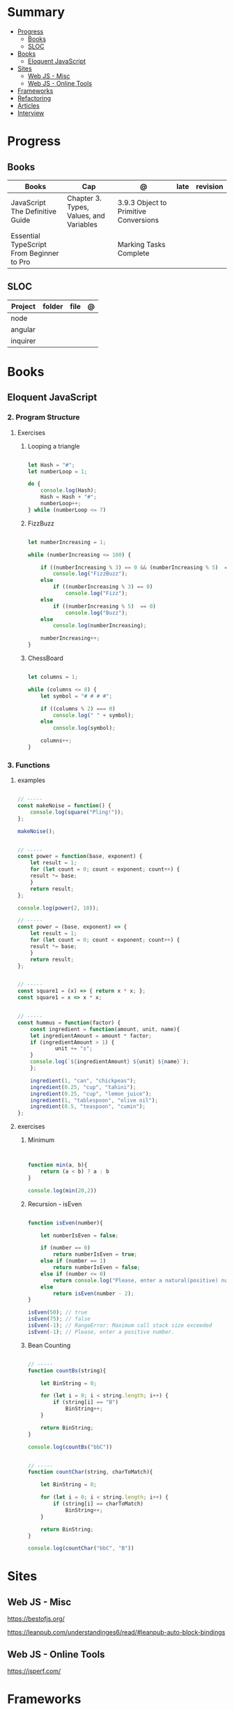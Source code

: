 #+TILE: Javascript - Study Annotations

* Summary
  :PROPERTIES:
  :TOC:      :include all :depth 2 :ignore this
  :END:
:CONTENTS:
- [[#progress][Progress]]
  - [[#books][Books]]
  - [[#sloc][SLOC]]
- [[#books][Books]]
  - [[#eloquent-javascript][Eloquent JavaScript]]
- [[#sites][Sites]]
  - [[#web-js---misc][Web JS - Misc]]
  - [[#web-js---online-tools][Web JS - Online Tools]]
- [[#frameworks][Frameworks]]
- [[#refactoring][Refactoring]]
- [[#articles][Articles]]
- [[#interview][Interview]]
:END:
* Progress
** Books
   | Books                                     | Cap                                     | @                                     | late | revision |
   |-------------------------------------------+-----------------------------------------+---------------------------------------+------+---------|
   | JavaScript The Definitive Guide           | Chapter 3. Types, Values, and Variables | 3.9.3 Object to Primitive Conversions |      |         |
   | Essential TypeScript From Beginner to Pro |                                         | Marking Tasks Complete                |      |         |

** SLOC
   | Project | folder | file | @ |
   |-------------+--------+------+---|
   | node        |        |      |   |
   | angular     |        |      |   |
   | inquirer    |        |      |   |
* Books
** Eloquent JavaScript
*** 2. Program Structure
**** Exercises
***** Looping a triangle
      #+BEGIN_SRC javascript

      let Hash = "#";
      let numberLoop = 1;

      do {
          console.log(Hash);
          Hash = Hash + "#";
          numberLoop++;
      } while (numberLoop <= 7)

      #+END_SRC
***** FizzBuzz
      #+BEGIN_SRC javascript

      let numberIncreasing = 1;

      while (numberIncreasing <= 100) {

          if ((numberIncreasing % 3) == 0 && (numberIncreasing % 5)  == 0)
              console.log("FizzBuzz");
          else
              if ((numberIncreasing % 3) == 0)
                  console.log("Fizz");
          else
              if ((numberIncreasing % 5)  == 0)
                  console.log("Buzz");
          else
              console.log(numberIncreasing);

          numberIncreasing++;
      }

      #+END_SRC
***** ChessBoard
      #+BEGIN_SRC javascript

      let columns = 1;

      while (columns <= 8) {
          let symbol = "# # # #";

          if ((columns % 2) === 0)
              console.log(" " + symbol);
          else
              console.log(symbol);

          columns++;
      }

      #+END_SRC
*** 3. Functions
**** examples
     #+BEGIN_SRC javascript

     // -----
     const makeNoise = function() {
         console.log(square("Pling!"));
     };

     makeNoise();


     // -----
     const power = function(base, exponent) {
         let result = 1;
         for (let count = 0; count < exponent; count++) {
	     result *= base;
         }
         return result;
     };

     console.log(power(2, 10));

     // -----
     const power = (base, exponent) => {
         let result = 1;
         for (let count = 0; count < exponent; count++) {
	     result *= base;
         }
         return result;
     };


     // -----
     const square1 = (x) => { return x * x; };
     const square1 = x => x * x;


     // -----
     const hummus = function(factor) {
         const ingredient = function(amount, unit, name){
	     let ingredientAmount = amount * factor;
	     if (ingredientAmount > 1) {
                 unit += "s";
	     }
	     console.log(`${ingredientAmount} ${unit} ${name}`);
         };

         ingredient(1, "can", "chickpeas");
         ingredient(0.25, "cup", "tahini");
         ingredient(0.25, "cup", "lemon juice");
         ingredient(1, "tablespoon", "olive oil");
         ingredient(0.5, "teaspoon", "cumin");
     };
     #+END_SRC
**** exercises
***** Minimum
      #+BEGIN_SRC javascript


      function min(a, b){
          return (a < b) ? a : b
      }

      console.log(min(20,2))

      #+END_SRC
***** Recursion - isEven
      #+BEGIN_SRC javascript

      function isEven(number){

          let numberIsEven = false;

          if (number == 0)
              return numberIsEven = true;
          else if (number == 1)
              return numberIsEven = false;
          else if (number <= 0)
              return console.log("Please, enter a natural(positive) number.")
          else
              return isEven(number - 2);
      }

      isEven(50); // true
      isEven(75); // false
      isEven(-1); // RangeError: Maximum call stack size exceeded
      isEven(-1); // Please, enter a positive number.

      #+END_SRC
***** Bean Counting
      #+BEGIN_SRC javascript

      // -----
      function countBs(string){

          let BinString = 0;

          for (let i = 0; i < string.length; i++) {
              if (string[i] == "B")
                  BinString++;
          }

          return BinString;
      }

      console.log(countBs("bbC"))


      // -----
      function countChar(string, charToMatch){

          let BinString = 0;

          for (let i = 0; i < string.length; i++) {
              if (string[i] == charToMatch)
                  BinString++;
          }

          return BinString;
      }

      console.log(countChar("bbC", "B"))

      #+END_SRC

* Sites
** Web JS - Misc
   https://bestofjs.org/

   https://leanpub.com/understandinges6/read/#leanpub-auto-block-bindings
** Web JS - Online Tools
   https://jsperf.com/
* Frameworks
  https://polyfill.io/v3/

  https://github.com/vuejs/vue

  https://api.jquery.com/
* Refactoring
  https://medium.com/@jochasinga/how-i-refactor-my-code-561aa9132045
* Articles
  https://developer.mozilla.org/en-US/docs/Web/JavaScript/Reference

  https://medium.com/womakerscode/10-dicas-para-se-tornar-ninja-em-javascript-31a963ad17a1

  https://medium.com/@oliver.grack/using-eslint-with-typescript-and-react-hooks-and-vscode-c583a18f0c75
* Interview
  https://www.pixelstech.net/article/1552133174-JavaScript-interview-questions
